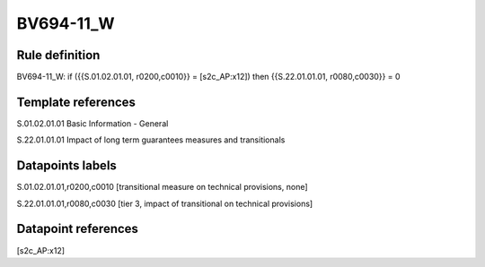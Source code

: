 ==========
BV694-11_W
==========

Rule definition
---------------

BV694-11_W: if ({{S.01.02.01.01, r0200,c0010}} = [s2c_AP:x12]) then {{S.22.01.01.01, r0080,c0030}} = 0


Template references
-------------------

S.01.02.01.01 Basic Information - General

S.22.01.01.01 Impact of long term guarantees measures and transitionals


Datapoints labels
-----------------

S.01.02.01.01,r0200,c0010 [transitional measure on technical provisions, none]

S.22.01.01.01,r0080,c0030 [tier 3, impact of transitional on technical provisions]



Datapoint references
--------------------

[s2c_AP:x12]